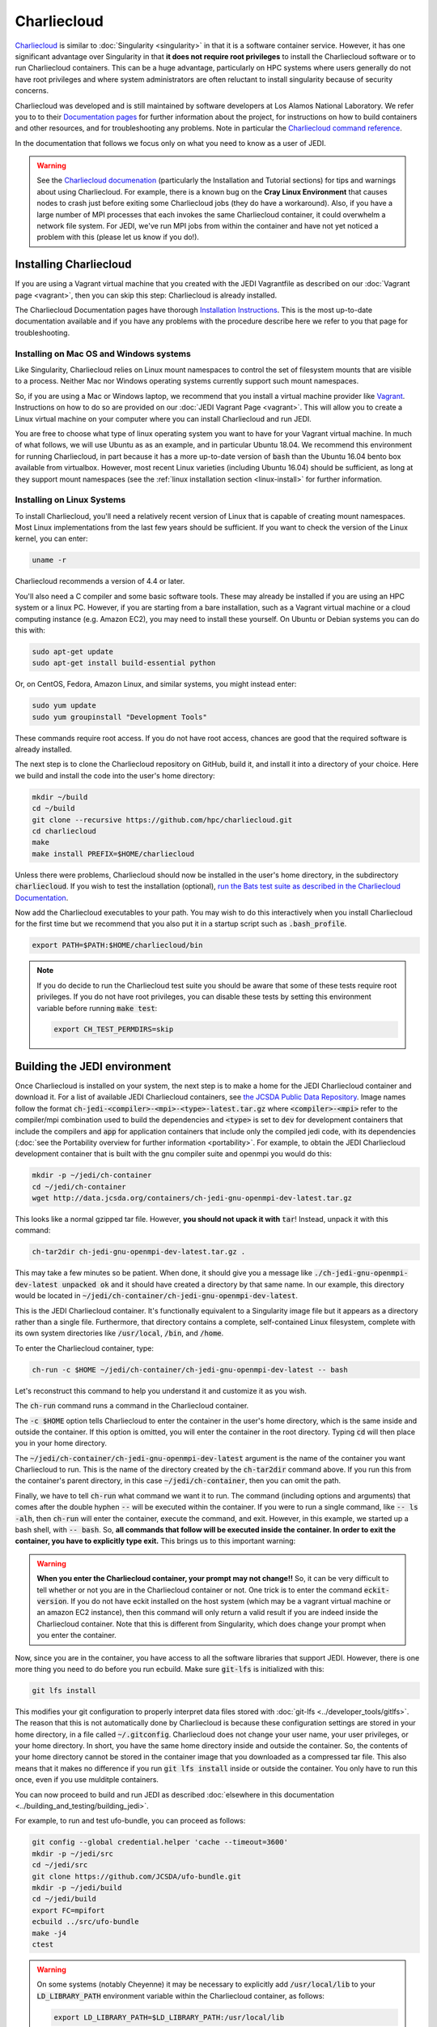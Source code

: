 .. _top-charliecloud:

Charliecloud
============

`Charliecloud <https://hpc.github.io/charliecloud/index.html>`_ is similar to :doc:`Singularity <singularity>` in that it is a software container service.  However, it has one significant advantage over Singularity in that **it does not require root privileges** to install the Charliecloud software or to run Charliecloud containers.  This can be a huge advantage, particularly on HPC systems where users generally do not have root privileges and where system administrators are often reluctant to install singularity because of security concerns.

Charliecloud was developed and is still maintained by software developers at Los Alamos National Laboratory.  We refer you to to their `Documentation pages <https://hpc.github.io/charliecloud/index.html>`_ for further information about the project, for instructions on how to build containers and other resources, and for troubleshooting any problems.  Note in particular the `Charliecloud command reference <https://hpc.github.io/charliecloud/command-usage.html>`_.

In the documentation that follows we focus only on what you need to know as a user of JEDI.

.. warning::

   See the `Charliecloud documenation <https://hpc.github.io/charliecloud/index.html>`_ (particularly the Installation and Tutorial sections) for tips and warnings about using Charliecloud.  For example, there is a known bug on the **Cray Linux Environment** that causes nodes to crash just before exiting some Charliecloud jobs (they do have a workaround).    Also, if you have a large number of MPI processes that each invokes the same Charliecloud container, it could overwhelm a network file system.  For JEDI, we've run MPI jobs from within the container and have not yet noticed a problem with this (please let us know if you do!).

.. _Charliecloud-install:

Installing Charliecloud
-----------------------

If you are using a Vagrant virtual machine that you created with the JEDI Vagrantfile as described on our :doc:`Vagrant page <vagrant>`, then you can skip this step: Charliecloud is already installed.

The Charliecloud Documentation pages have thorough `Installation Instructions <https://hpc.github.io/charliecloud/install.html>`_.  This is the most up-to-date documentation available and if you have any problems with the procedure describe here we refer to you that page for troubleshooting.

Installing on Mac OS and Windows systems
^^^^^^^^^^^^^^^^^^^^^^^^^^^^^^^^^^^^^^^^

Like Singularity, Charliecloud relies on Linux mount namespaces to control the set of filesystem mounts that are visible to a process.  Neither Mac nor Windows operating systems currently support such mount namespaces.

So, if you are using a Mac or Windows laptop, we recommend that you install a virtual machine provider like `Vagrant <https://www.vagrantup.com/>`_.  Instructions on how to do so are provided on our :doc:`JEDI Vagrant Page <vagrant>`.  This will allow you to create a Linux virtual machine on your computer where you can install Charliecloud and run JEDI.

You are free to choose what type of linux operating system you want to have for your Vagrant virtual machine.  In much of what follows, we will use Ubuntu as as an example, and in particular Ubuntu 18.04.  We recommend this environment for running Charliecloud, in part because it has a more up-to-date version of :code:`bash` than the Ubuntu 16.04 bento box available from virtualbox.  However, most recent Linux varieties (including Ubuntu 16.04) should be sufficient, as long at they support mount namespaces (see the :ref:`linux installation section <linux-install>` for further information.

.. _linux-install:

Installing on Linux Systems
^^^^^^^^^^^^^^^^^^^^^^^^^^^

To install Charliecloud, you'll need a relatively recent version of Linux that is capable of creating mount namespaces.  Most Linux implementations from the last few years should be sufficient.  If you want to check the version of the Linux kernel, you can enter:

.. code:: bash

  uname -r

Charliecloud recommends a version of 4.4 or later.

You'll also need a C compiler and some basic software tools.  These may already be installed if you are using an HPC system or a linux PC. However, if you are starting from a bare installation, such as a Vagrant virtual machine or a cloud computing instance (e.g. Amazon EC2), you may need to install these yourself.  On Ubuntu or Debian systems you can do this with:

.. code:: bash

  sudo apt-get update
  sudo apt-get install build-essential python

Or, on CentOS, Fedora, Amazon Linux, and similar systems, you might instead enter:

.. code:: bash

  sudo yum update
  sudo yum groupinstall "Development Tools"

These commands require root access.  If you do not have root access, chances are good that the required software is already installed.

The next step is to clone the Charliecloud repository on GitHub, build it, and install it into a directory of your choice.  Here we build and install the code into the user's home directory:

.. code:: bash

  mkdir ~/build
  cd ~/build
  git clone --recursive https://github.com/hpc/charliecloud.git
  cd charliecloud
  make
  make install PREFIX=$HOME/charliecloud

Unless there were problems, Charliecloud should now be installed in the user's home directory, in the subdirectory :code:`charliecloud`.  If you wish to test the installation (optional), `run the Bats test suite as described in the Charliecloud Documentation <https://hpc.github.io/charliecloud/test.html>`_.

Now add the Charliecloud executables to your path.  You may wish to do this interactively when you install Charliecloud for the first time but we recommend that you also put it in a startup script such as :code:`.bash_profile`.

.. code:: bash

  export PATH=$PATH:$HOME/charliecloud/bin

.. note::

   If you do decide to run the Charliecloud test suite you should be aware that some of these tests require root privileges.  If you do not have root privileges, you can disable these tests by setting this environment variable before running :code:`make test`:

   .. code:: bash

	  export CH_TEST_PERMDIRS=skip

.. _build_charliejedi:

Building the JEDI environment
-----------------------------

Once Charliecloud is installed on your system, the next step is to make a home for the JEDI Charliecloud container and download it.  For a list of available JEDI Charliecloud containers, see `the JCSDA Public Data Repository <http://data.jcsda.org/pages/containers.html>`_.   Image names follow the format :code:`ch-jedi-<compiler>-<mpi>-<type>-latest.tar.gz`  where :code:`<compiler>-<mpi>` refer to the compiler/mpi combination used to build the dependencies and :code:`<type>` is set to :code:`dev` for development containers that include the compilers and :code:`app` for application containers that include only the compiled jedi code, with its dependencies (:doc:`see the Portability overview for further information <portability>`.  For example, to obtain the JEDI Charliecloud development container that is built with the gnu compiler suite and openmpi you would do this:

.. code:: bash

   mkdir -p ~/jedi/ch-container
   cd ~/jedi/ch-container
   wget http://data.jcsda.org/containers/ch-jedi-gnu-openmpi-dev-latest.tar.gz
   
This looks like a normal gzipped tar file.  However, **you should not upack it with** :code:`tar`! Instead, unpack it with this command:

.. code:: bash

   ch-tar2dir ch-jedi-gnu-openmpi-dev-latest.tar.gz .

This may take a few minutes so be patient.  When done, it should give you a message like :code:`./ch-jedi-gnu-openmpi-dev-latest unpacked ok` and it should have created a directory by that same name.   In our example, this directory would be located in :code:`~/jedi/ch-container/ch-jedi-gnu-openmpi-dev-latest`.

This is the JEDI Charliecloud container.  It's functionally equivalent to a Singularity image file but it appears as a directory rather than a single file.  Furthermore, that directory contains a complete, self-contained Linux filesystem, complete with its own system directories like :code:`/usr/local`, :code:`/bin`, and :code:`/home`.

To enter the Charliecloud container, type:

.. code:: bash

   ch-run -c $HOME ~/jedi/ch-container/ch-jedi-gnu-openmpi-dev-latest -- bash

Let's reconstruct this command to help you understand it and customize it as you wish.

The :code:`ch-run` command runs a command in the Charliecloud container.

The :code:`-c $HOME` option tells Charliecloud to enter the container in the user's home directory, which is the same inside and outside the container.  If this option is omitted, you will enter the container in the root directory.  Typing :code:`cd` will then place you in your home directory.

The :code:`~/jedi/ch-container/ch-jedi-gnu-openmpi-dev-latest` argument is the name of the container you want Charliecloud to run. This is the name of the directory created by the :code:`ch-tar2dir` command above.  If you run this from the container's parent directory, in this case :code:`~/jedi/ch-container`, then you can omit the path.

Finally, we have to tell :code:`ch-run` what command we want it to run.  The command (including options and arguments) that comes after the double hyphen :code:`--` will be executed within the container.  If you were to run a single command, like :code:`-- ls -alh`, then :code:`ch-run` will enter the container, execute the command, and exit.  However, in this example, we started up a bash shell, with :code:`-- bash`.  So, **all commands that follow will be executed inside the container.  In order to exit the container, you have to explicitly type exit.**  This brings us to this important warning:

.. warning::

   **When you enter the Charliecloud container, your prompt may not change!!** So, it can be very difficult to tell whether or not you are in the Charliecloud container or not.  One trick is to enter the command :code:`eckit-version`.  If you do not have eckit installed on the host system (which may be a vagrant virtual machine or an amazon EC2 instance), then this command will only return a valid result if you are indeed inside the Charliecloud container.  Note that this is different from Singularity, which does change your prompt when you enter the container.

Now, since you are in the container, you have access to all the software libraries that support JEDI.  However, there is one more thing you need to do before you run ecbuild.  Make sure :code:`git-lfs` is initialized with this:

.. code:: bash

    git lfs install

This modifies your git configuration to properly interpret data files stored with :doc:`git-lfs <../developer_tools/gitlfs>`.  The reason that this is not automatically done by Charliecloud is because these configuration settings are stored in your home directory, in a file called :code:`~/.gitconfig`.  Charliecloud does not change your user name, your user privileges, or your home directory.  In short, you have the same home directory inside and outside the container.  So, the contents of your home directory cannot be stored in the container image that you downloaded as a compressed tar file.  This also means that it makes no difference if you run :code:`git lfs install` inside or outside the container.  You only have to run this once, even if you use mulditple containers.

You can now proceed to build and run JEDI as described :doc:`elsewhere in this documentation <../building_and_testing/building_jedi>`.

For example, to run and test ufo-bundle, you can proceed as follows:

.. code:: bash

    git config --global credential.helper 'cache --timeout=3600'
    mkdir -p ~/jedi/src
    cd ~/jedi/src
    git clone https://github.com/JCSDA/ufo-bundle.git
    mkdir -p ~/jedi/build
    cd ~/jedi/build
    export FC=mpifort
    ecbuild ../src/ufo-bundle
    make -j4
    ctest

.. warning::

   On some systems (notably Cheyenne) it may be necessary to explicitly add :code:`/usr/local/lib` to your :code:`LD_LIBRARY_PATH` environment variable within the Charliecloud container, as follows:

   .. code::

      export LD_LIBRARY_PATH=$LD_LIBRARY_PATH:/usr/local/lib

General Charliecloud Tips
-------------------------

If you're running a Charliecloud container from within :doc:`Vagrant <vagrant>`, the most important tip when using Charliecloud (because it is easy to forget) is to **remember to type exit twice** when you are finished working; once to leave the Charliecloud container and a second time to leave Vagrant.

Another important thing to realize (whether you are running Charliecloud from Vagrant, from AWS, from an HPC system, or from anywhere else), is that many directories on the host are still visible to you from within the container.  This includes your home directory.  So, it is easy to access files from within the container - you should be able to see and edit everything in your home directory.

In addition to the user's home directory, a few system directories are also mounted and accessible from within the container.  This includes :code:`/dev`, :code:`/proc`, and :code:`/sys`.  But, notably, it *does not* include :code:`/usr/local`; This is the whole point of the container - to re-define the software that is installed on your system without conflicting with what you have installed already.

These mounted directories should be sufficient for many users.  However, you have the option to also mount any additional directories of your choice.  An important example is for Mac or Windows users who run Charliecloud from within a Vagrant virtual machine.  The Vagrant home directory is visible from within the Charliecloud container but this directory is typically not accessible from the host operating system, e.g. MacOS.

In our :doc:`Vagrant documentation <vagrant>` we describe how you can set up a directory that is shared between the host system (Mac OS) and the virtual machine (Vagrant).  From within Vagrant, we called this directory :code:`/home/vagrant/vagrant_data`.  Since this is in our home directory, it should be visible already from within the Charliecloud container so no explicit binding is necessary.

However, what if we were to instead mount the shared directory in :code:`/vagrant_data` (as viewed from Vagrant)?  This is the default behavior in the Vagrantfile as created by the :code:`vagrant init` command.  Since this branches off of the root directory, it would not be visible by default from within the Charliecloud container.  However, You can still mount this (or nearly any other directory of your choice) in the Charliecloud container using the :code:`-b` (or :code:`--bind`) option:

.. code:: bash

  ch-run -b /vagrant_data -c $HOME ch-jedi-gnu-openmpi-dev-latest -- bash

By default, this is mounted in the Charliecloud container as the directory :code:`/mnt/0`.  You can change the mount point **provided that the target directory already exists within the container**.

For example, if you create a directory called :code:`/home/vagrant/vagrant_data` before entering the container, then you can identify that directory as the target for the mount:

.. code:: bash

    ch-run -b /vagrant_data:/home/vagrant/vagrant_data ch-jedi-gnu-openmpi-dev-latest -- bash

Then, when you are inside the container, any files that you put in :code:`/home/vagrant/vagrant_data` will be accessible from Mac OS.

.. _ch-hpc:

Tips for HPC Systems
--------------------

By default, Charliecloud does not change environment variables (with a few exceptions).  The JEDI Charliecloud container does explicitly set a few variables such as :code:`NETCDF`, :code:`FC`, :code:`PIO`, etc. (for bash shells) but it's still good practice to clean your environment by purging other modules before you enter your :code:`ch-run` command.  Most HPC systems use some form of environment modules to load software packages.  So "cleaning your environment" usually just looks like this:

.. code::

      module purge

Another common practice on HPC systems is to run applications in designed work or scratch directories instead of one's home directory.  This is often required to have access to sufficient disk space.  The JEDI Charliecloud and Singularity containers includes a :code:`/worktmp` directory that can be used as a mount point for a system work space.  For example, on Cheyenne one may wish to do this:

.. code::

      ch-run -b/glade/work/`whoami`:/worktmp <path>/ch-jedi-gnu-openmpi-dev-latest -- bash

This is good, but for substantial parallel applications there is an approach that is even better for MPI jobs.  System administrators at HPC centers spend a lot of time and effort configuring their MPI implementations to take full advantage of the system hardware.  If you run the mpi implementation inside the container (currently openmpi), you won't be able to take advantage of these site-specific configurations and optimizations.  Fortunately, there is a way out of this dilemma: you can invoke the parallel process manager, :code:`mpirun` or :code:`mpiexec` outside the container and then have each MPI process enter its own container.  Again using Cheyenne as an example, you can do this in a batch script like this:

.. code::

      #!/bin/bash
      #PBS -N multicon
      #PBS -A <account-number>
      #PBS -l walltime=00:10:00
      #PBS -l select=4:ncpus=36:mpiprocs=36
      #PBS -q regular
      #PBS -j oe
      #PBS -m abe
      #PBS -M <email-address>

      module purge
      module load gnu/7.3.0 openmpi/3.1.3

      export CHDIR=$HOME/ch-jedi
      export WORK=/glade/work/`whoami`
      export RUNDIR=/worktmp/myrundir
      export BINDIR=/worktmp/jedi/fv3-gnu-openmpi/build/bin

      ### Run the executable
      mpirun -np 144 ch-run -b $WORK:/worktmp -c $RUNDIR $CHDIR/ch-jedi-gnu-openmpi-dev-latest -- $BINDIR/fv3jedi_var.x -- testinput/3dvar_c48.yaml

There are a few things to note about this example.  First, mpirun is called from outside the container to start up 144 mpi tasks.  Each task then starts its own Charliecloud container by running :code:`ch-run`, mounting a work disk that is accessed through :code:`/worktmp` in the container, as described above.   The :code:`-c $RUNDIR` option tells Charliecloud to :code:`cd` to the :code:`$RUNDIR` directory to run the command (note that this is the path as viewed from within the container).  As before, the command appears after the :code:`--`.  But instead of entering the container by invoking a :code:`bash` script, we enter a single command, which is here enclosed by double quotes :code:`"`.  So, in short, we are telling each MPI task to run this command in the container, from the :code:`$RUNDIR` directory.

**Important** This will only work if the MPI implementations inside and outside the container are compatible.  Since the MPI implementation inside the container is openmpi compiled with gnu compilers, we load the :code:`gnu/7.3.0` and :code:`openmpi/3.1.3` modules before calling :code:`mpirun`.

This is usually more efficient than the alternative of running a single container with multiple mpi jobs:

.. code::

      export TMPDIR=/worktmp/scratch
      ch-run -b $WORK:/worktmp -c $WORKDIR $CHDIR/ch-jedi-gnu-openmpi-dev-latest -- mpirun -np 144 $BINDIR/fv3jedi_var.x -- testinput/3dvar_c48.yaml

This example illustrates **another important tip** to keep in mind.  Openmpi uses the directory :code:`$TMPDIR` to store temporary files during runtime.  On Cheyenne, this is set to :code:`/glade/scratch/$(whoami)` by default.  But this directory is not accessible from the container so, unless we do something about this, our executable will fail.  Redefining it as :code:`/worktmp/scratch` as shown here does the trick, provided that associated external directory :code:`$WORK/scratch` exists.  Recall that Charliecloud does not change environment variables so we can set it outside the container as shown.  A similar workaround may also be required on other HPC systems.

